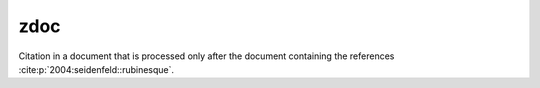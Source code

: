 zdoc
----

Citation in a document that is processed only after the document containing the references
:cite:p:`2004:seidenfeld::rubinesque`.
